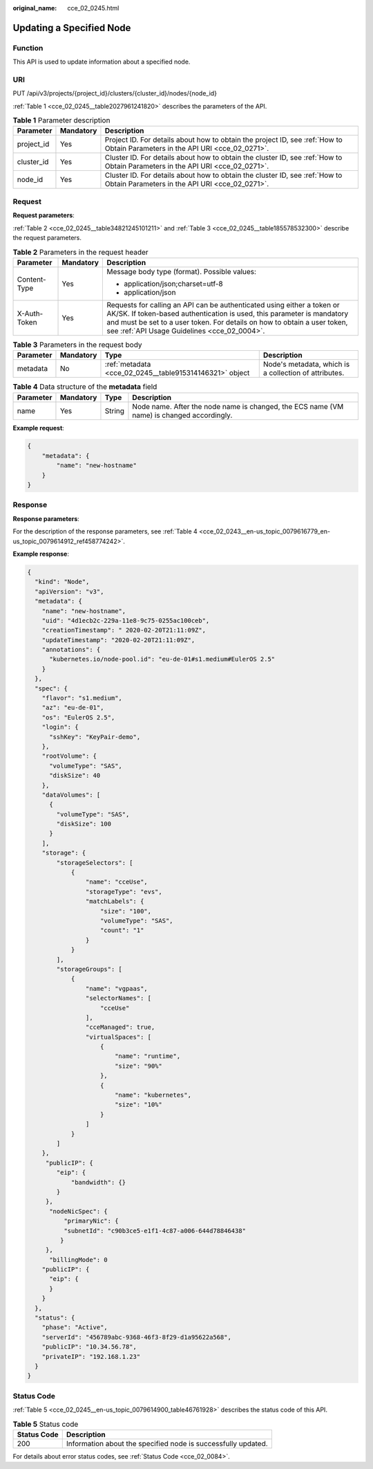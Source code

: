:original_name: cce_02_0245.html

.. _cce_02_0245:

Updating a Specified Node
=========================

Function
--------

This API is used to update information about a specified node.

URI
---

PUT /api/v3/projects/{project_id}/clusters/{cluster_id}/nodes/{node_id}

:ref:`Table 1 <cce_02_0245__table2027961241820>` describes the parameters of the API.

.. _cce_02_0245__table2027961241820:

.. table:: **Table 1** Parameter description

   +------------+-----------+-------------------------------------------------------------------------------------------------------------------------------+
   | Parameter  | Mandatory | Description                                                                                                                   |
   +============+===========+===============================================================================================================================+
   | project_id | Yes       | Project ID. For details about how to obtain the project ID, see :ref:`How to Obtain Parameters in the API URI <cce_02_0271>`. |
   +------------+-----------+-------------------------------------------------------------------------------------------------------------------------------+
   | cluster_id | Yes       | Cluster ID. For details about how to obtain the cluster ID, see :ref:`How to Obtain Parameters in the API URI <cce_02_0271>`. |
   +------------+-----------+-------------------------------------------------------------------------------------------------------------------------------+
   | node_id    | Yes       | Cluster ID. For details about how to obtain the cluster ID, see :ref:`How to Obtain Parameters in the API URI <cce_02_0271>`. |
   +------------+-----------+-------------------------------------------------------------------------------------------------------------------------------+

Request
-------

**Request parameters**:

:ref:`Table 2 <cce_02_0245__table34821245101211>` and :ref:`Table 3 <cce_02_0245__table185578532300>` describe the request parameters.

.. _cce_02_0245__table34821245101211:

.. table:: **Table 2** Parameters in the request header

   +-----------------------+-----------------------+-------------------------------------------------------------------------------------------------------------------------------------------------------------------------------------------------------------------------------------------------------------------------------+
   | Parameter             | Mandatory             | Description                                                                                                                                                                                                                                                                   |
   +=======================+=======================+===============================================================================================================================================================================================================================================================================+
   | Content-Type          | Yes                   | Message body type (format). Possible values:                                                                                                                                                                                                                                  |
   |                       |                       |                                                                                                                                                                                                                                                                               |
   |                       |                       | -  application/json;charset=utf-8                                                                                                                                                                                                                                             |
   |                       |                       | -  application/json                                                                                                                                                                                                                                                           |
   +-----------------------+-----------------------+-------------------------------------------------------------------------------------------------------------------------------------------------------------------------------------------------------------------------------------------------------------------------------+
   | X-Auth-Token          | Yes                   | Requests for calling an API can be authenticated using either a token or AK/SK. If token-based authentication is used, this parameter is mandatory and must be set to a user token. For details on how to obtain a user token, see :ref:`API Usage Guidelines <cce_02_0004>`. |
   +-----------------------+-----------------------+-------------------------------------------------------------------------------------------------------------------------------------------------------------------------------------------------------------------------------------------------------------------------------+

.. _cce_02_0245__table185578532300:

.. table:: **Table 3** Parameters in the request body

   +-----------+-----------+---------------------------------------------------------+-------------------------------------------------------+
   | Parameter | Mandatory | Type                                                    | Description                                           |
   +===========+===========+=========================================================+=======================================================+
   | metadata  | No        | :ref:`metadata <cce_02_0245__table915314146321>` object | Node's metadata, which is a collection of attributes. |
   +-----------+-----------+---------------------------------------------------------+-------------------------------------------------------+

.. _cce_02_0245__table915314146321:

.. table:: **Table 4** Data structure of the **metadata** field

   +-----------+-----------+--------+-------------------------------------------------------------------------------------------+
   | Parameter | Mandatory | Type   | Description                                                                               |
   +===========+===========+========+===========================================================================================+
   | name      | Yes       | String | Node name. After the node name is changed, the ECS name (VM name) is changed accordingly. |
   +-----------+-----------+--------+-------------------------------------------------------------------------------------------+

**Example request**:

.. code-block::

   {
       "metadata": {
           "name": "new-hostname"
       }
   }

Response
--------

**Response parameters**:

For the description of the response parameters, see :ref:`Table 4 <cce_02_0243__en-us_topic_0079616779_en-us_topic_0079614912_ref458774242>`.

**Example response**:

.. code-block::

   {
     "kind": "Node",
     "apiVersion": "v3",
     "metadata": {
       "name": "new-hostname",
       "uid": "4d1ecb2c-229a-11e8-9c75-0255ac100ceb",
       "creationTimestamp": " 2020-02-20T21:11:09Z",
       "updateTimestamp": "2020-02-20T21:11:09Z",
       "annotations": {
         "kubernetes.io/node-pool.id": "eu-de-01#s1.medium#EulerOS 2.5"
       }
     },
     "spec": {
       "flavor": "s1.medium",
       "az": "eu-de-01",
       "os": "EulerOS 2.5",
       "login": {
         "sshKey": "KeyPair-demo",
       },
       "rootVolume": {
         "volumeType": "SAS",
         "diskSize": 40
       },
       "dataVolumes": [
         {
           "volumeType": "SAS",
           "diskSize": 100
         }
       ],
       "storage": {
           "storageSelectors": [
               {
                   "name": "cceUse",
                   "storageType": "evs",
                   "matchLabels": {
                       "size": "100",
                       "volumeType": "SAS",
                       "count": "1"
                   }
               }
           ],
           "storageGroups": [
               {
                   "name": "vgpaas",
                   "selectorNames": [
                       "cceUse"
                   ],
                   "cceManaged": true,
                   "virtualSpaces": [
                       {
                           "name": "runtime",
                           "size": "90%"
                       },
                       {
                           "name": "kubernetes",
                           "size": "10%"
                       }
                   ]
               }
           ]
       },
        "publicIP": {
           "eip": {
               "bandwidth": {}
           }
        },
         "nodeNicSpec": {
             "primaryNic": {
             "subnetId": "c90b3ce5-e1f1-4c87-a006-644d78846438"
            }
        },
         "billingMode": 0
       "publicIP": {
         "eip": {
         }
       }
     },
     "status": {
       "phase": "Active",
       "serverId": "456789abc-9368-46f3-8f29-d1a95622a568",
       "publicIP": "10.34.56.78",
       "privateIP": "192.168.1.23"
     }
   }

Status Code
-----------

:ref:`Table 5 <cce_02_0245__en-us_topic_0079614900_table46761928>` describes the status code of this API.

.. _cce_02_0245__en-us_topic_0079614900_table46761928:

.. table:: **Table 5** Status code

   +-------------+---------------------------------------------------------------+
   | Status Code | Description                                                   |
   +=============+===============================================================+
   | 200         | Information about the specified node is successfully updated. |
   +-------------+---------------------------------------------------------------+

For details about error status codes, see :ref:`Status Code <cce_02_0084>`.
